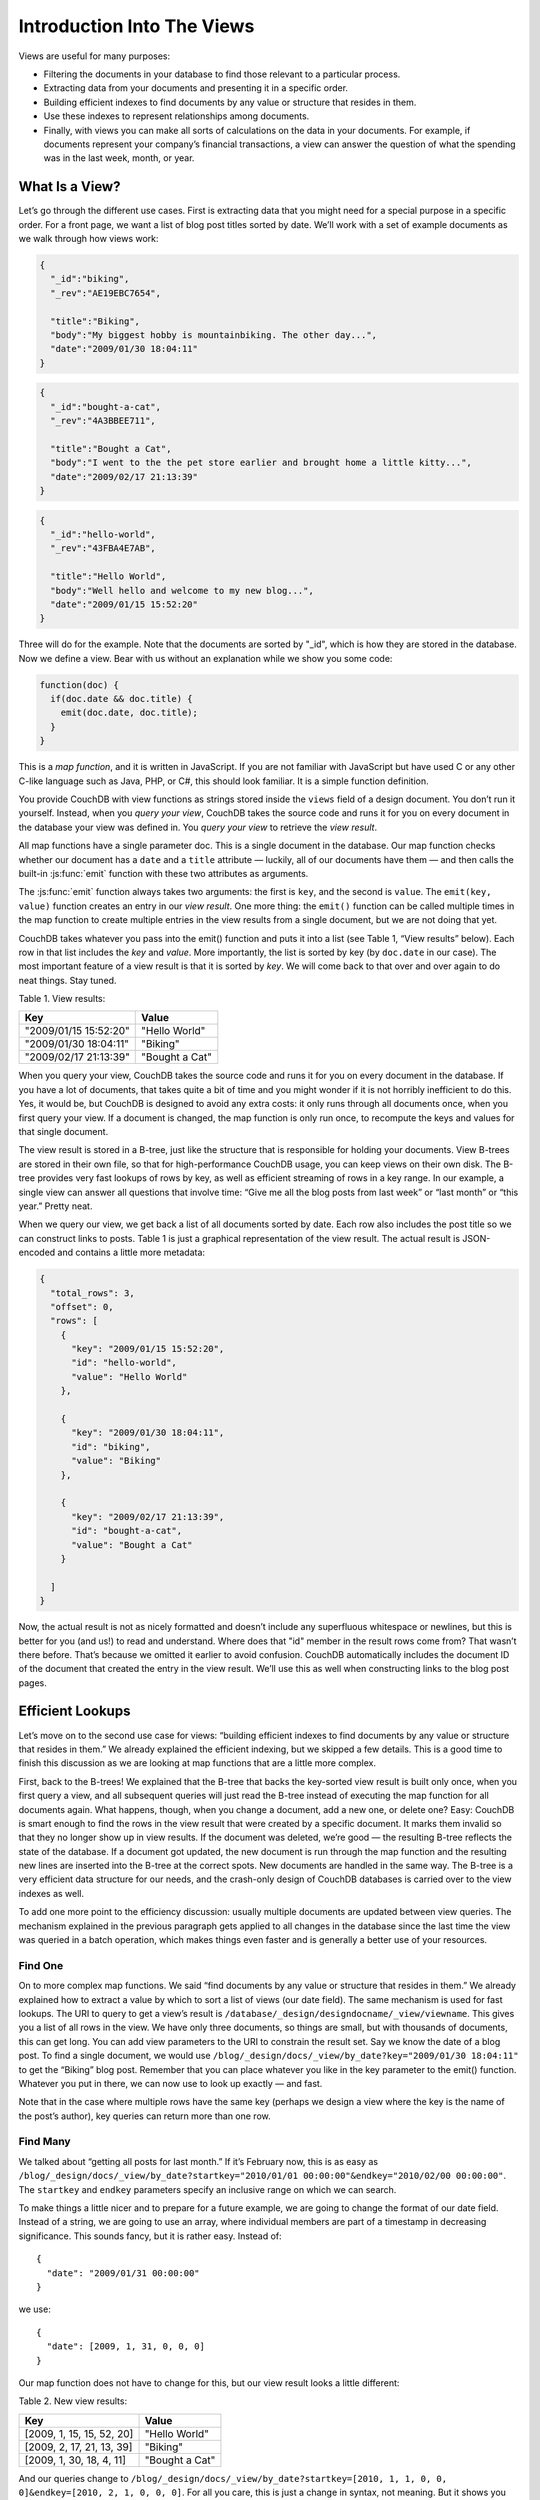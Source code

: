 .. Licensed under the Apache License, Version 2.0 (the "License"); you may not
.. use this file except in compliance with the License. You may obtain a copy of
.. the License at
..
..   http://www.apache.org/licenses/LICENSE-2.0
..
.. Unless required by applicable law or agreed to in writing, software
.. distributed under the License is distributed on an "AS IS" BASIS, WITHOUT
.. WARRANTIES OR CONDITIONS OF ANY KIND, either express or implied. See the
.. License for the specific language governing permissions and limitations under
.. the License.


.. _views/intro:

===========================
Introduction Into The Views
===========================

Views are useful for many purposes:

- Filtering the documents in your database to find those relevant to a
  particular process.
- Extracting data from your documents and presenting it in a specific order.
- Building efficient indexes to find documents by any value or structure that
  resides in them.
- Use these indexes to represent relationships among documents.
- Finally, with views you can make all sorts of calculations on the data in your
  documents. For example, if documents represent your company’s financial
  transactions, a view can answer the question of what the spending was in the
  last week, month, or year.

What Is a View?
===============

Let’s go through the different use cases. First is extracting data that you
might need for a special purpose in a specific order. For a front page, we want
a list of blog post titles sorted by date. We’ll work with a set of example
documents as we walk through how views work:

.. code-block:: javascript

  {
    "_id":"biking",
    "_rev":"AE19EBC7654",

    "title":"Biking",
    "body":"My biggest hobby is mountainbiking. The other day...",
    "date":"2009/01/30 18:04:11"
  }

.. code-block:: javascript

  {
    "_id":"bought-a-cat",
    "_rev":"4A3BBEE711",

    "title":"Bought a Cat",
    "body":"I went to the the pet store earlier and brought home a little kitty...",
    "date":"2009/02/17 21:13:39"
  }

.. code-block:: javascript

  {
    "_id":"hello-world",
    "_rev":"43FBA4E7AB",

    "title":"Hello World",
    "body":"Well hello and welcome to my new blog...",
    "date":"2009/01/15 15:52:20"
  }

Three will do for the example. Note that the documents are sorted by "_id",
which is how they are stored in the database. Now we define a view.
Bear with us without an explanation while we show you some code:

.. code-block:: javascript

  function(doc) {
    if(doc.date && doc.title) {
      emit(doc.date, doc.title);
    }
  }

This is a `map function`, and it is written in JavaScript. If you are not
familiar with JavaScript but have used C or any other C-like language such as
Java, PHP, or C#, this should look familiar. It is a simple function definition.

You provide CouchDB with view functions as strings stored inside the ``views``
field of a design document. You don’t run it yourself. Instead, when you
`query your view`, CouchDB takes the source code and runs it for you on every
document in the database your view was defined in. You `query your view` to
retrieve the `view result`.

All map functions have a single parameter doc. This is a single document in
the database. Our map function checks whether our document has a ``date`` and
a ``title`` attribute — luckily, all of our documents have them — and then calls
the built-in :js:func:`emit` function with these two attributes as arguments.

The :js:func:`emit` function always takes two arguments: the first is ``key``,
and the second is ``value``. The ``emit(key, value)`` function creates an entry
in our `view result`. One more thing: the ``emit()`` function can be called
multiple times in the map function to create multiple entries in the view
results from a single document, but we are not doing that yet.

CouchDB takes whatever you pass into the emit() function and puts it into a list
(see Table 1, “View results” below). Each row in that list includes the `key`
and `value`. More importantly, the list is sorted by key (by ``doc.date``
in our case).  The most important feature of a view result is that it is sorted
by `key`. We will come back to that over and over again to do neat things. Stay
tuned.

Table 1. View results:

+-----------------------+------------------+
|         Key           |      Value       |
+=======================+==================+
| "2009/01/15 15:52:20" | "Hello World"    |
+-----------------------+------------------+
| "2009/01/30 18:04:11" | "Biking"         |
+-----------------------+------------------+
| "2009/02/17 21:13:39" | "Bought a Cat"   |
+-----------------------+------------------+


When you query your view, CouchDB takes the source code and runs it for you on
every document in the database. If you have a lot of documents, that takes
quite a bit of time and you might wonder if it is not horribly inefficient
to do this. Yes, it would be, but CouchDB is designed to avoid any extra costs:
it only runs through all documents once, when you first query your view.
If a document is changed, the map function is only run once, to recompute
the keys and values for that single document.

The view result is stored in a B-tree, just like the structure that is
responsible for holding your documents. View B-trees are stored in their
own file, so that for high-performance CouchDB usage, you can keep views on
their own disk. The B-tree provides very fast lookups of rows by key, as well
as efficient streaming of rows in a key range. In our example, a single view
can answer all questions that involve time: “Give me all the blog posts from
last week” or “last month” or “this year.” Pretty neat.

When we query our view, we get back a list of all documents sorted by date.
Each row also includes the post title so we can construct links to posts.
Table 1 is just a graphical representation of the view result.
The actual result is JSON-encoded and contains a little more metadata:

.. code-block:: javascript

  {
    "total_rows": 3,
    "offset": 0,
    "rows": [
      {
        "key": "2009/01/15 15:52:20",
        "id": "hello-world",
        "value": "Hello World"
      },

      {
        "key": "2009/01/30 18:04:11",
        "id": "biking",
        "value": "Biking"
      },

      {
        "key": "2009/02/17 21:13:39",
        "id": "bought-a-cat",
        "value": "Bought a Cat"
      }

    ]
  }

Now, the actual result is not as nicely formatted and doesn’t include any
superfluous whitespace or newlines, but this is better for you (and us!)
to read and understand. Where does that "id" member in the result rows come
from? That wasn’t there before. That’s because we omitted it earlier to avoid
confusion. CouchDB automatically includes the document ID of the document that
created the entry in the view result. We’ll use this as well when constructing
links to the blog post pages.

Efficient Lookups
=================

Let’s move on to the second use case for views: “building efficient indexes to
find documents by any value or structure that resides in them.” We already
explained the efficient indexing, but we skipped a few details. This is a good
time to finish this discussion as we are looking at map functions that are a
little more complex.

First, back to the B-trees! We explained that the B-tree that backs the
key-sorted view result is built only once, when you first query a view,
and all subsequent queries will just read the B-tree instead of executing
the map function for all documents again. What happens, though, when you change
a document, add a new one, or delete one? Easy: CouchDB is smart enough
to find the rows in the view result that were created by a specific document.
It marks them invalid so that they no longer show up in view results.
If the document was deleted, we’re good — the resulting B-tree reflects the
state of the database. If a document got updated, the new document is run
through the map function and the resulting new lines are inserted into
the B-tree at the correct spots. New documents are handled in the same way.
The B-tree is a very efficient data structure for our needs, and the crash-only
design of CouchDB databases is carried over to the view indexes as well.

To add one more point to the efficiency discussion: usually multiple documents
are updated between view queries. The mechanism explained in the previous
paragraph gets applied to all changes in the database since the last time
the view was queried in a batch operation, which makes things even faster and
is generally a better use of your resources.

Find One
--------

On to more complex map functions. We said “find documents by any value or
structure that resides in them.” We already explained how to extract a value
by which to sort a list of views (our date field). The same mechanism is used
for fast lookups. The URI to query to get a view’s result is
``/database/_design/designdocname/_view/viewname``. This gives you a list of all
rows in the view. We have only three documents, so things are small, but with
thousands of documents, this can get long. You can add view parameters to the
URI to constrain the result set. Say we know the date of a blog post.
To find a single document, we would use
``/blog/_design/docs/_view/by_date?key="2009/01/30 18:04:11"``
to get the “Biking” blog post. Remember that you can place whatever you like
in the key parameter to the emit() function. Whatever you put in there, we can
now use to look up exactly — and fast.

Note that in the case where multiple rows have the same key (perhaps we design
a view where the key is the name of the post’s author), key queries can return
more than one row.

Find Many
---------

We talked about “getting all posts for last month.” If it’s February now,
this is as easy as ``/blog/_design/docs/_view/by_date?startkey="2010/01/01 00:00:00"&endkey="2010/02/00 00:00:00"``.
The ``startkey`` and ``endkey`` parameters specify an inclusive range on which
we can search.

To make things a little nicer and to prepare for a future example, we are going
to change the format of our date field. Instead of a string, we are going to use
an array, where individual members are part of a timestamp in decreasing
significance. This sounds fancy, but it is rather easy. Instead of::

  {
    "date": "2009/01/31 00:00:00"
  }

we use::

  {
    "date": [2009, 1, 31, 0, 0, 0]
  }

Our map function does not have to change for this, but our view result looks
a little different:

Table 2. New view results:

+---------------------------+------------------+
|            Key            |      Value       |
+===========================+==================+
| [2009, 1, 15, 15, 52, 20] | "Hello World"    |
+---------------------------+------------------+
| [2009, 2, 17, 21, 13, 39] | "Biking"         |
+---------------------------+------------------+
| [2009, 1, 30, 18, 4, 11]  | "Bought a Cat"   |
+---------------------------+------------------+


And our queries change to ``/blog/_design/docs/_view/by_date?startkey=[2010, 1, 1, 0, 0, 0]&endkey=[2010, 2, 1, 0, 0, 0]``.
For all you care, this is just a change in syntax, not meaning. But it shows
you the power of views. Not only can you construct an index with scalar values
like strings and integers, you can also use JSON structures as keys for your
views. Say we tag our documents with a list of tags and want to see all tags,
but we don’t care for documents that have not been tagged.

.. code-block:: javascript

  {
    ...
    tags: ["cool", "freak", "plankton"],
    ...
  }

.. code-block:: javascript

  {
    ...
    tags: [],
    ...
  }

.. code-block:: javascript

  function(doc) {
    if(doc.tags.length > 0) {
      for(var idx in doc.tags) {
        emit(doc.tags[idx], null);
      }
    }
  }


This shows a few new things. You can have conditions on structure
(``if(doc.tags.length > 0)``) instead of just values. This is also an example of
how a map function calls :js:func:`emit` multiple times per document.
And finally, you can pass null instead of a value to the value parameter.
The same is true for the key parameter. We’ll see in a bit how that is useful.

Reversed Results
----------------

To retrieve view results in reverse order, use the ``descending=true`` query
parameter. If you are using a ``startkey`` parameter, you will find that CouchDB
returns different rows or no rows at all. What’s up with that?

It’s pretty easy to understand when you see how view query options work under
the hood. A view is stored in a tree structure for fast lookups. Whenever you
query a view, this is how CouchDB operates:

#. Starts reading at the top, or at the position that ``startkey`` specifies,
   if present.
#. Returns one row at a time until the end or until it hits ``endkey``,
   if present.

If you specify ``descending=true``, the reading direction is reversed,
not the sort  order of the rows in the view. In addition, the same two-step
procedure is followed.

Say you have a view result that looks like this:

+-----+-------+
| Key | Value |
+=====+=======+
|  0  | "foo" |
+-----+-------+
|  1  | "bar" |
+-----+-------+
|  2  | "baz" |
+-----+-------+

Here are potential query options: ``?startkey=1&descending=true``. What will
CouchDB do? See #1 above: it jumps to ``startkey``, which is the row with the
key ``1``, and starts reading backward until it hits the end of the view.
So the particular result would be:

+-----+-------+
| Key | Value |
+=====+=======+
|  1  | "bar" |
+-----+-------+
|  0  | "foo" |
+-----+-------+

This is very likely not what you want. To get the rows with the indexes ``1``
and ``2`` in reverse order, you need to switch the ``startkey`` to ``endkey``:
``endkey=1&descending=true``:

+-----+-------+
| Key | Value |
+=====+=======+
|  2  | "baz" |
+-----+-------+
|  1  | "bar" |
+-----+-------+

Now that looks a lot better. CouchDB started reading at the bottom of the view
and went backward until it hit ``endkey``.

The View to Get Comments for Posts
==================================

We use an array key here to support the ``group_level`` reduce query parameter.
CouchDB’s views are stored in the B-tree file structure. Because of the way
B-trees are structured, we can cache the intermediate reduce results in the
non-leaf nodes of the tree, so reduce queries can be computed along arbitrary
key ranges in logarithmic time. See Figure 1, “Comments map function”.

In the blog app, we use ``group_leve``l reduce queries to compute the count of
comments both on a per-post and total basis, achieved by querying the same view
index with different methods. With some array keys, and assuming each key has
the value ``1``:

.. code-block:: javascript

  ["a","b","c"]
  ["a","b","e"]
  ["a","c","m"]
  ["b","a","c"]
  ["b","a","g"]

the reduce view:

.. code-block:: javascript

  function(keys, values, rereduce) {
    return sum(values)
  }

returns the total number of rows between the start and end key.
So with ``startkey=["a","b"]&endkey=["b"]`` (which includes the first three of
the above keys) the result would equal ``3``. The effect is to count rows.
If you’d like to count rows without depending on the row value, you can switch
on the ``rereduce`` parameter:

.. code-block:: javascript

  function(keys, values, rereduce) {
    if (rereduce) {
      return sum(values);
    } else {
      return values.length;
    }
  }

.. note::

   JavaScript function about could be effectively replaced by builtin ``_count``
   one.

.. figure:: ../../../images/views-intro-01.png
   :align: center
   :scale: 50 %
   :alt:  Comments map function

   Figure 1. Comments map function


This is the reduce view used by the example app to count comments, while
utilizing the map to output the comments, which are more useful than just
``1`` over and over. It pays to spend some time playing around with map and
reduce functions. Futon is OK for this, but it doesn’t give full access to all
the query parameters. Writing your own test code for views in your language
of choice is a great way to explore the nuances and capabilities of CouchDB’s
incremental MapReduce system.

Anyway, with a ``group_level`` query, you’re basically running a series of
reduce range queries: one for each group that shows up at the level you query.
Let’s reprint the key list from earlier, grouped at level ``1``:

.. code-block:: javascript

  ["a"]   3
  ["b"]   2

And at ``group_level=2``:

.. code-block:: javascript

  ["a","b"]   2
  ["a","c"]   1
  ["b","a"]   2

Using the parameter ``group=true`` makes it behave as though it were
``group_level=999``, so in the case of our current example, it would give the
number ``1`` for each key, as there are no exactly duplicated keys.

Reduce/Rereduce
===============

We briefly talked about the ``rereduce`` parameter to your reduce function.
We’ll explain what’s up with it in this section. By now, you should have learned
that your view result is stored in B-tree index structure for efficiency.
The existence and use of the ``rereduce`` parameter is tightly coupled to how
the B-tree index works.

Consider the map result are:

.. code-block:: javascript

  "afrikan", 1
  "afrikan", 1
  "chinese", 1
  "chinese", 1
  "chinese", 1
  "chinese", 1
  "french", 1
  "italian", 1
  "italian", 1
  "spanish", 1
  "vietnamese", 1
  "vietnamese", 1

Example 1. Example view result (mmm, food)

When we want to find out how many dishes there are per origin, we can reuse
the simple reduce function shown earlier:

.. code-block:: javascript

  function(keys, values, rereduce) {
    return sum(values);
  }

Figure 2, “The B-tree index” shows a simplified version of what the B-tree index
looks like. We abbreviated the key strings.

.. figure:: ../../../images/views-intro-02.png
   :align: center
   :alt: The B-tree index

   Figure 2. The B-tree index

The view result is what computer science grads call a “pre-order” walk through
the tree. We look at each element in each node starting from the left. Whenever
we see that there is a subnode to descend into, we descend and start reading
the elements in that subnode. When we have walked through the entire tree,
we’re done.

You can see that CouchDB stores both keys and values inside each leaf node.
In our case, it is simply always ``1``, but you might have a value where you
count other results and then all rows have a different value. What’s important
is that CouchDB runs all elements that are within a node into the reduce
function (setting the ``rereduce`` parameter to false) and stores the result
inside the parent node along with the edge to the subnode. In our case, each
edge has a 3 representing the reduce value for the node it points to.

.. note::

   In reality, nodes have more than 1,600 elements in them. CouchDB computes
   the result for all the elements in multiple iterations over the elements in
   a single node, not all at once (which would be disastrous for memory
   consumption).

Now let’s see what happens when we run a query. We want to know how many
"chinese" entries we have. The query option is simple: ``?key="chinese"``.
See Figure 3, “The B-tree index reduce result”.

.. figure:: ../../../images/views-intro-03.png
   :align: center
   :alt: The B-tree index reduce result

   Figure 3. The B-tree index reduce result

CouchDB detects that all values in the subnode include the "chinese" key.
It concludes that it can take just the 3 values associated with that node to
compute the final result. It then finds the node left to it and sees that it’s
a node with keys outside the requested range (``key=`` requests a range where
the beginning and the end are the same value). It concludes that it has to use
the "chinese" element’s value and the other node’s value and run them through
the reduce function with the ``rereduce`` parameter set to true.

The reduce function effectively calculates 3 + 1 on query time and returns the
desired result. The next example shows some pseudocode that shows the last
invocation of the reduce function with actual values:

.. code-block:: javascript

  function(null, [3, 1], true) {
    return sum([3, 1]);
  }


Now, we said your reduce function must actually reduce your values. If you see
the B-tree, it should become obvious what happens when you don’t reduce your
values. Consider the following map result and reduce function. This time we
want to get a list of all the unique labels in our view:

.. code-block:: javascript

  "abc", "afrikan"
  "cef", "afrikan"
  "fhi", "chinese"
  "hkl", "chinese"
  "ino", "chinese"
  "lqr", "chinese"
  "mtu", "french"
  "owx", "italian"
  "qza", "italian"
  "tdx", "spanish"
  "xfg", "vietnamese"
  "zul", "vietnamese"

We don’t care for the key here and only list all the labels we have. Our reduce
function removes duplicates:

.. code-block:: javascript

  function(keys, values, rereduce) {
    var unique_labels = {};
    values.forEach(function(label) {
      if(!unique_labels[label]) {
        unique_labels[label] = true;
      }
    });

    return unique_labels;
  }


This translates to Figure 4, “An overflowing reduce index”.

We hope you get the picture. The way the B-tree storage works means that if you
don’t actually reduce your data in the reduce function, you end up having
CouchDB copy huge amounts of data around that grow linearly, if not faster
with the number of rows in your view.

CouchDB will be able to compute the final result, but only for views with a few
rows. Anything larger will experience a ridiculously slow view build time.
To help with that, CouchDB since version 0.10.0 will throw an error if your
reduce function does not reduce its input values.

.. figure:: ../../../images/views-intro-04.png
   :align: center
   :alt: An overflowing reduce index

   Figure 4. An overflowing reduce index


Lessons Learned
===============

- If you don’t use the key field in the map function, you are probably doing it
  wrong.
- If you are trying to make a list of values unique in the reduce functions,
  you are probably doing it wrong.
- If you don’t reduce your values to a single scalar value or a small
  fixed-sized object or array with a fixed number of scalar values of small
  sizes, you are probably doing it wrong.

Wrapping Up
===========

Map functions are side effect–free functions that take a document as argument
and `emit` key/value pairs. CouchDB stores the emitted rows by constructing a
sorted B-tree index, so row lookups by key, as well as streaming operations
across a range of rows, can be accomplished in a small memory and processing
footprint, while writes avoid seeks. Generating a view takes ``O(N)``, where
``N`` is the total number of rows in the view. However, querying a view is very
quick, as the B-tree remains shallow even when it contains many, many keys.

Reduce functions operate on the sorted rows emitted by map view functions.
CouchDB’s reduce functionality takes advantage of one of the fundamental
properties of B-tree indexes: for every leaf node (a sorted row), there is a
chain of internal nodes reaching back to the root. Each leaf node in the B-tree
carries a few rows (on the order of tens, depending on row size), and each
internal node may link to a few leaf nodes or other internal nodes.

The reduce function is run on every node in the tree in order to calculate
the final reduce value. The end result is a reduce function that can be
incrementally updated upon changes to the map function, while recalculating
the reduction values for a minimum number of nodes. The initial reduction is
calculated once per each node (inner and leaf) in the tree.

When run on leaf nodes (which contain actual map rows), the reduce function’s
third parameter, ``rereduce``, is false. The arguments in this case are the keys
and values as output by the map function. The function has a single returned
reduction value, which is stored on the inner node that a working set of leaf
nodes have in common, and is used as a cache in future reduce calculations.

When the reduce function is run on inner nodes, the ``rereduce`` flag is
``true``. This allows the function to account for the fact that it will be
receiving its own prior output. When ``rereduce`` is true, the values passed to
the function are intermediate reduction values as cached from previous
calculations. When the tree is more than two levels deep, the `rereduce` phase
is repeated, consuming chunks of the previous level’s output until the final
reduce value is calculated at the root node.

A common mistake new CouchDB users make is attempting to construct complex
aggregate values with a reduce function. Full reductions should result in a
scalar value, like 5, and not, for instance, a JSON hash with a set of unique
keys and the count of each. The problem with this approach is that you’ll end
up with a very large final value. The number of unique keys can be nearly as
large as the number of total keys, even for a large set. It is fine to combine
a few scalar calculations into one reduce function; for instance, to find the
total, average, and standard deviation of a set of numbers in a single function.

If you’re interested in pushing the edge of CouchDB’s incremental reduce
functionality, have a look at `Google’s paper on Sawzall`_, which gives examples
of some of the more exotic reductions that can be accomplished in a system with
similar constraints.

.. _Google’s paper on Sawzall: http://research.google.com/archive/sawzall.html
